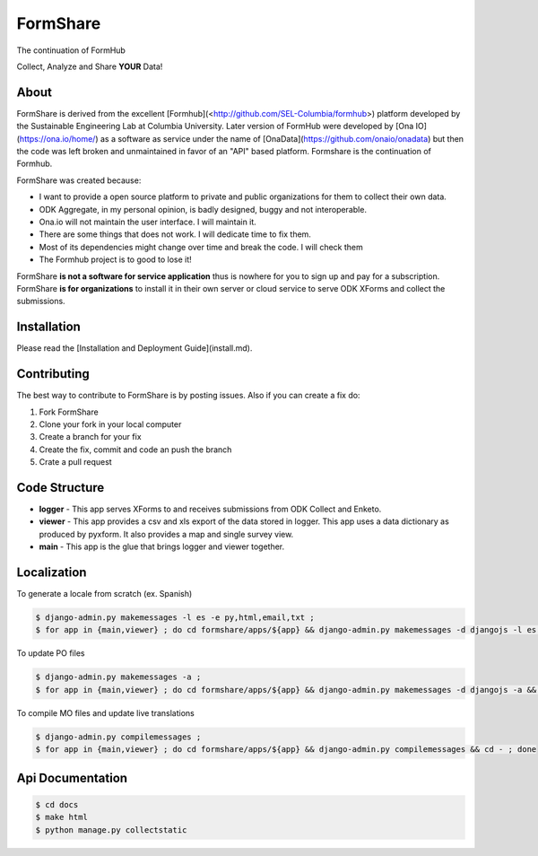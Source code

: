 FormShare
=================
The continuation of FormHub

Collect, Analyze and Share **YOUR** Data!

About
-----
FormShare is derived from the excellent [Formhub](<http://github.com/SEL-Columbia/formhub>) platform developed by the Sustainable Engineering Lab at Columbia University. Later version of FormHub were developed by [Ona IO](https://ona.io/home/) as a software as service under the name of [OnaData](https://github.com/onaio/onadata) but then the code was left broken and unmaintained in favor of an "API" based platform. Formshare is the continuation of Formhub.

FormShare was created because:

* I want to provide a open source platform to private and public organizations for them to collect their own data.
* ODK Aggregate, in my personal opinion, is badly designed, buggy and not interoperable.
* Ona.io will not maintain the user interface. I will maintain it.
* There are some things that does not work. I will dedicate time to fix them.
* Most of its dependencies might change over time and break the code. I will check them
* The Formhub project is to good to lose it!

FormShare **is not a software for service application** thus is nowhere for you to sign up and pay for a subscription. FormShare **is for organizations** to install it in their own server or cloud service to serve ODK XForms and collect the submissions.

Installation
------------
Please read the [Installation and Deployment Guide](install.md).

Contributing
------------

The best way to contribute to FormShare is by posting issues. Also if you can create a fix do:

1. Fork FormShare
2. Clone your fork in your local computer
3. Create a branch for your fix
4. Create the fix, commit and code an push the branch
5. Crate a pull request

Code Structure
--------------

* **logger** - This app serves XForms to and receives submissions from
  ODK Collect and Enketo.

* **viewer** - This app provides a csv and xls export of the data stored in
  logger. This app uses a data dictionary as produced by pyxform. It also
  provides a map and single survey view.

* **main** - This app is the glue that brings logger and viewer
  together.

Localization
------------

To generate a locale from scratch (ex. Spanish)

.. code-block:: sh

    $ django-admin.py makemessages -l es -e py,html,email,txt ;
    $ for app in {main,viewer} ; do cd formshare/apps/${app} && django-admin.py makemessages -d djangojs -l es && cd - ; done

To update PO files

.. code-block:: sh

    $ django-admin.py makemessages -a ;
    $ for app in {main,viewer} ; do cd formshare/apps/${app} && django-admin.py makemessages -d djangojs -a && cd - ; done

To compile MO files and update live translations

.. code-block:: sh

    $ django-admin.py compilemessages ;
    $ for app in {main,viewer} ; do cd formshare/apps/${app} && django-admin.py compilemessages && cd - ; done

Api Documentation
-----------------

.. code-block:: sh

    $ cd docs
    $ make html
    $ python manage.py collectstatic
